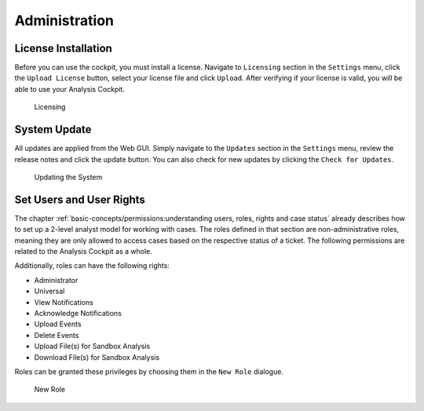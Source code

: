 .. Index:: Initial Configuration

Administration
==============

License Installation
--------------------

Before you can use the cockpit, you must install a license. Navigate to
``Licensing`` section in the ``Settings`` menu, click the ``Upload License``
button, select your license file and click ``Upload``. After verifying
if your license is valid, you will be able to use your Analysis Cockpit.

.. figure:: ../images/cockpit_license.png
   :alt: Licensing 

   Licensing

System Update
-------------

All updates are applied from the Web GUI. Simply navigate to the ``Updates``
section in the ``Settings`` menu, review the release notes and click the update
button. You can also check for new updates by clicking the ``Check for Updates``.

.. figure:: ../images/cockpit_update.png
   :alt: Updating the System

   Updating the System

Set Users and User Rights
-------------------------

The chapter :ref:`basic-concepts/permissions:understanding users, roles, rights and case status`
already describes how to set up a 2-level analyst model for working with cases.
The roles defined in that section are non-administrative roles, meaning
they are only allowed to access cases based on the respective status of
a ticket. The following permissions are related to the Analysis Cockpit as a whole.

Additionally, roles can have the following rights:

* Administrator
* Universal
* View Notifications
* Acknowledge Notifications
* Upload Events
* Delete Events
* Upload File(s) for Sandbox Analysis
* Download File(s) for Sandbox Analysis

Roles can be granted these privileges by choosing them in the ``New Role``
dialogue.

.. figure:: ../images/cockpit_new_role.png
   :alt: New Role

   New Role
